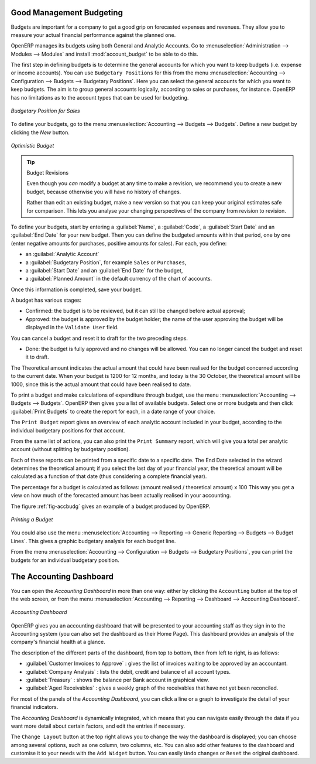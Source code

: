 
.. index::
   single: budgeting

Good Management Budgeting
-------------------------

Budgets are important for a company to get a good grip on forecasted expenses and revenues. They allow you to measure your actual financial performance against the planned one.

OpenERP manages its budgets using both General and Analytic Accounts.
Go to :menuselection:`Administration --> Modules --> Modules` and install :mod:`account_budget` to be able to do this.

The first step in defining budgets is to determine the general accounts for which you want to keep budgets (i.e. expense or income accounts).
You can use ``Budgetary Positions`` for this from the menu :menuselection:`Accounting --> Configuration --> Budgets --> Budgetary Positions`. Here you can select the general accounts for which you want to keep budgets. The aim is to group general accounts logically, according to sales or purchases, for instance. OpenERP has no limitations as to the account types that can be used for budgeting.

.. figure::  images/account_budget_pos.png
   :scale: 75
   :align: center

   *Budgetary Position for Sales*

To define your budgets, go to the menu :menuselection:`Accounting --> Budgets --> Budgets`. Define a new budget by clicking the `New` button.

.. figure::  images/account_budget_form.png
   :scale: 75
   :align: center

   *Optimistic Budget*

.. index::
   single: budget revisions

.. tip:: Budget Revisions

    Even though you *can* modify a budget at any time to make a revision, we recommend you to create a new budget, because otherwise you will have no history of changes.

    Rather than edit an existing budget, make a new version so that you can keep your original estimates safe for comparison. This lets you analyse your changing perspectives of the company from revision to revision.

To define your budgets, start by entering a :guilabel:`Name`, a :guilabel:`Code`, a :guilabel:`Start Date` and an :guilabel:`End Date` for your new budget. Then you can define the budgeted amounts within that period, one by one (enter negative amounts for purchases, positive amounts for sales). For each, you define:

* an :guilabel:`Analytic Account`

* a :guilabel:`Budgetary Position`, for example ``Sales`` or ``Purchases``,

* a :guilabel:`Start Date` and an :guilabel:`End Date` for the budget,

* a :guilabel:`Planned Amount` in the default currency of the chart of accounts.

Once this information is completed, save your budget.

A budget has various stages:

* Confirmed: the budget is to be reviewed, but it can still be changed before actual approval;

* Approved: the budget is approved by the budget holder; the name of the user approving the budget will be displayed in the ``Validate User`` field.

You can cancel a budget and reset it to draft for the two preceding steps.

* Done: the budget is fully approved and no changes will be allowed. You can no longer cancel the budget and reset it to draft.

The Theoretical amount indicates the actual amount that could have been realised for the budget concerned according to the current date. When your budget is 1200 for 12 months, and today is the 30 October, the theoretical amount will be 1000, since this is the actual amount that could have been realised to date.

To print a budget and make calculations of expenditure through budget, use the menu :menuselection:`Accounting --> Budgets --> Budgets`. OpenERP then gives you a list of available budgets. Select one or more budgets and then click :guilabel:`Print Budgets` to create the report for each, in a date range of your choice.

The ``Print Budget`` report gives an overview of each analytic account included in your budget, according to the individual budgetary positions for that account.

From the same list of actions, you can also print the ``Print Summary`` report, which will give you a total per analytic account (without splitting by budgetary position).

Each of these reports can be printed from a specific date to a specific date. The End Date selected in the wizard determines the theoretical amount; if you select the last day of your financial year, the theoretical amount will be calculated as a function of that date (thus considering a complete financial year).

The percentage for a budget is calculated as follows: (amount realised / theoretical amount) x 100
This way you get a view on how much of the forecasted amount has been actually realised in your accounting.

The figure :ref:`fig-accbudg` gives an example of a budget produced by OpenERP.

.. _fig-accbudg:

.. figure::  images/account_budget.png
   :scale: 75
   :align: center

   *Printing a Budget*

You could also use the menu :menuselection:`Accounting --> Reporting --> Generic Reporting --> Budgets --> Budget Lines`.
This gives a graphic budgetary analysis for each budget line.

From the menu :menuselection:`Accounting --> Configuration --> Budgets --> Budgetary Positions`, you can print the budgets for an individual budgetary position.

The Accounting Dashboard
------------------------

You can open the `Accounting Dashboard` in more than one way: either by clicking the ``Accounting`` button at the top of the web screen, or from the menu :menuselection:`Accounting --> Reporting --> Dashboard --> Accounting Dashboard`.

.. figure::  images/account_board.png
   :scale: 75
   :align: center

   *Accounting Dashboard*

.. index::
   single: module; board_account

OpenERP gives you an accounting dashboard that will be presented to your accounting staff as they sign in to the Accounting system (you can also set the dashboard as their Home Page). This dashboard provides an analysis of the company's financial health at a glance.

The description of the different parts of the dashboard, from top to bottom, then from left to right, is as follows:

*  :guilabel:`Customer Invoices to Approve` : gives the list of invoices waiting to be approved by an accountant.

*  :guilabel:`Company Analysis` : lists the debit, credit and balance of all account types.

*  :guilabel:`Treasury` : shows the balance per Bank account in graphical view.

*  :guilabel:`Aged Receivables` : gives a weekly graph of the receivables that have not yet been reconciled.

For most of the panels of the `Accounting Dashboard`, you can click a line or a graph to investigate the detail of your financial indicators.

The `Accounting Dashboard` is dynamically integrated, which means that you can navigate easily through the data if you want more detail about certain factors, and edit the entries if necessary.

The ``Change Layout`` button at the top right allows you to change the way the dashboard is displayed; you can choose among several options, such as one column, two columns, etc.
You can also add other features to the dashboard and customise it to your needs with the ``Add Widget`` button. You can easily ``Undo`` changes or ``Reset`` the original dashboard.

.. Copyright © Open Object Press. All rights reserved.

.. You may take electronic copy of this publication and distribute it if you don't
.. change the content. You can also print a copy to be read by yourself only.

.. We have contracts with different publishers in different countries to sell and
.. distribute paper or electronic based versions of this book (translated or not)
.. in bookstores. This helps to distribute and promote the OpenERP product. It
.. also helps us to create incentives to pay contributors and authors using author
.. rights of these sales.

.. Due to this, grants to translate, modify or sell this book are strictly
.. forbidden, unless Tiny SPRL (representing Open Object Press) gives you a
.. written authorisation for this.

.. Many of the designations used by manufacturers and suppliers to distinguish their
.. products are claimed as trademarks. Where those designations appear in this book,
.. and Open Object Press was aware of a trademark claim, the designations have been
.. printed in initial capitals.

.. While every precaution has been taken in the preparation of this book, the publisher
.. and the authors assume no responsibility for errors or omissions, or for damages
.. resulting from the use of the information contained herein.

.. Published by Open Object Press, Grand Rosière, Belgium
